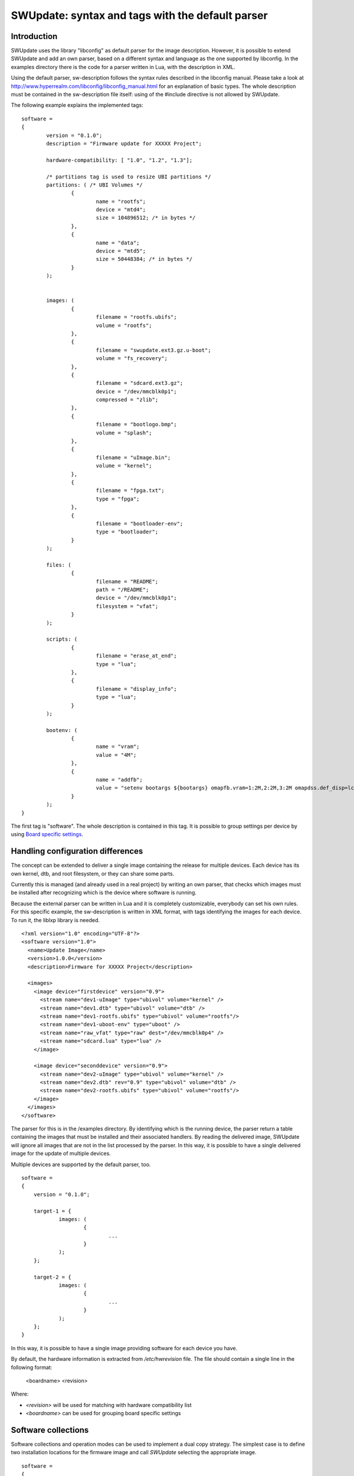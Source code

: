.. SPDX-FileCopyrightText: 2013-2021 Stefano Babic <stefano.babic@swupdate.org>
.. SPDX-License-Identifier: GPL-2.0-only

=================================================
SWUpdate: syntax and tags with the default parser
=================================================

Introduction
------------

SWUpdate uses the library "libconfig"
as default parser for the image description.
However, it is possible to extend SWUpdate and add an own
parser, based on a different syntax and language as the one
supported by libconfig. In the examples directory
there is the code for a parser written in Lua, with the
description in XML.

Using the default parser, sw-description follows the
syntax rules described in the libconfig manual.
Please take a look at http://www.hyperrealm.com/libconfig/libconfig_manual.html
for an explanation of basic types.
The whole description must be contained in the sw-description file itself:
using of the #include directive is not allowed by SWUpdate.

The following example explains the implemented tags:

::

	software =
	{
		version = "0.1.0";
		description = "Firmware update for XXXXX Project";

		hardware-compatibility: [ "1.0", "1.2", "1.3"];

		/* partitions tag is used to resize UBI partitions */
		partitions: ( /* UBI Volumes */
			{
				name = "rootfs";
				device = "mtd4";
			  	size = 104896512; /* in bytes */
			},
			{
				name = "data";
				device = "mtd5";
		  		size = 50448384; /* in bytes */
			}
		);


		images: (
			{
				filename = "rootfs.ubifs";
				volume = "rootfs";
			},
			{
				filename = "swupdate.ext3.gz.u-boot";
				volume = "fs_recovery";
			},
			{
				filename = "sdcard.ext3.gz";
				device = "/dev/mmcblk0p1";
				compressed = "zlib";
			},
			{
				filename = "bootlogo.bmp";
				volume = "splash";
			},
			{
				filename = "uImage.bin";
				volume = "kernel";
			},
			{
				filename = "fpga.txt";
				type = "fpga";
			},
			{
				filename = "bootloader-env";
				type = "bootloader";
			}
		);

		files: (
			{
				filename = "README";
				path = "/README";
				device = "/dev/mmcblk0p1";
				filesystem = "vfat";
			}
		);

		scripts: (
			{
				filename = "erase_at_end";
				type = "lua";
		 	},
			{
				filename = "display_info";
				type = "lua";
			}
		);

		bootenv: (
			{
				name = "vram";
				value = "4M";
			},
			{
				name = "addfb";
				value = "setenv bootargs ${bootargs} omapfb.vram=1:2M,2:2M,3:2M omapdss.def_disp=lcd";
			}
		);
	}

The first tag is "software". The whole description is contained in
this tag. It is possible to group settings per device by using `Board
specific settings`_.

Handling configuration differences
----------------------------------

The concept can be extended to deliver a single image
containing the release for multiple devices. Each device has its own
kernel, dtb, and root filesystem, or they can share some parts.

Currently this is managed (and already used in a real project) by
writing an own parser, that checks which images must be installed
after recognizing which is the device where software is running.

Because the external parser can be written in Lua and it is
completely customizable, everybody can set his own rules.
For this specific example, the sw-description is written in XML format,
with tags identifying the images for each device. To run it, the liblxp
library is needed.

::

	<?xml version="1.0" encoding="UTF-8"?>
	<software version="1.0">
	  <name>Update Image</name>
	  <version>1.0.0</version>
	  <description>Firmware for XXXXX Project</description>

	  <images>
	    <image device="firstdevice" version="0.9">
	      <stream name="dev1-uImage" type="ubivol" volume="kernel" />
	      <stream name="dev1.dtb" type="ubivol" volume="dtb" />
	      <stream name="dev1-rootfs.ubifs" type="ubivol" volume="rootfs"/>
	      <stream name="dev1-uboot-env" type="uboot" />
	      <stream name="raw_vfat" type="raw" dest="/dev/mmcblk0p4" />
	      <stream name="sdcard.lua" type="lua" />
	    </image>

	    <image device="seconddevice" version="0.9">
	      <stream name="dev2-uImage" type="ubivol" volume="kernel" />
	      <stream name="dev2.dtb" rev="0.9" type="ubivol" volume="dtb" />
	      <stream name="dev2-rootfs.ubifs" type="ubivol" volume="rootfs"/>
	    </image>
	  </images>
	</software>


The parser for this is in the /examples directory.
By identifying which is the running device, the parser return
a table containing the images that must be installed and their associated
handlers.
By reading the delivered image, SWUpdate will ignore all images that
are not in the list processed by the parser. In this way, it is possible
to have a single delivered image for the update of multiple devices.

Multiple devices are supported by the default parser, too.

::

    software =
    {
        version = "0.1.0";

        target-1 = {
                images: (
                        {
                                ...
                        }
                );
        };

        target-2 = {
                images: (
                        {
                                ...
                        }
                );
        };
    }

In this way, it is possible to have a single image providing software
for each device you have.

By default, the hardware information is extracted from
`/etc/hwrevision` file. The file should contain a single line in the
following format:

  <boardname> <revision>

Where:

- `<revision>` will be used for matching with hardware compatibility
  list

- `<boardname>` can be used for grouping board specific settings

.. _collections:

Software collections
--------------------

Software collections and operation modes can be used to implement a
dual copy strategy. The simplest case is to define two installation
locations for the firmware image and call `SWUpdate` selecting the
appropriate image.

::

    software =
    {
            version = "0.1.0";

            stable = {
                    copy-1: {
                            images: (
                            {
                                    device = "/dev/mtd4"
                                    ...
                            }
                            );
                    }
                    copy-2: {
                            images: (
                            {
                                    device = "/dev/mtd5"
                                    ...
                            }
                            );
                    }
            };
    }

In this way it is possible to specify that `copy-1` gets installed to
`/dev/mtd4`, while `copy-2` to `/dev/mtd5`. By properly selecting the
installation locations, `SWUpdate` will update the firmware in the
other slot.

The method of image selection is out of the scope of SWUpdate and user
is responsible for calling `SWUpdate` passing proper settings.

Priority finding the elements in the file
-----------------------------------------

SWUpdate search for entries in the sw-description file according to the following priority:

1. Try <boardname>.<selection>.<mode>.<entry>
2. Try <selection>.<mode>.<entry>
3. Try <boardname>.<entry>
4. Try <entry>

Take an example. The following sw-description describes the release for a set of boards.

::

    software =
    {
            version = "0.1.0";

            myboard = {
                stable = {
                    copy-1: {
                            images: (
                            {
                                    device = "/dev/mtd4"
                                    ...
                            }
                            );
                    }
                    copy-2: {
                            images: (
                            {
                                    device = "/dev/mtd5"
                                    ...
                            }
                            );
                    }
                }
            }

            stable = {
                copy-1: {
                      images: (
                          {
                               device = "/dev/mtd6"
                                    ...
                          }
                       );
                }
                copy-2: {
                       images: (
                       {
                               device = "/dev/mtd7"
                                    ...
                       }
                       );
                }
            }
    }

On *myboard*, SWUpdate searches and finds myboard.stable.copy1(2). When running on different
boards, SWUpdate does not find an entry corresponding to the boardname and it falls back to the
version without boardname. This allows to realize the same release for different boards having
a completely different hardware. `myboard` could have an eMMC and an ext4 filesystem,
while another device can have raw flash and install an UBI filesystem. Nevertheless, they are
both just a different format of the same release and they could be described together in sw-description.
It is important to understand the priorities how SWUpdate scans for entries during the parsing.

Using links
-----------

sw-description can become very complex. Let's think to have just one board, but in multiple
hw revision and they differ in Hardware. Some of them can be grouped together, some of them
require a dedicated section. A way (but not the only one !) could be to add *mode* and selects
the section with `-e stable,<rev number>`.

::

	software =
	{
		version = "0.1.0";

		myboard = {
	            stable = {

			hardware-compatibility: ["1.0", "1.2", "2.0", "1.3", "3.0", "3.1"];
			rev-1.0: {
				images: (
					...
				);
				scripts: (
					...
				);
			}
			rev-1.2: {
				hardware-compatibility: ["1.2"];
				images: (
					...
				);
				scripts: (
					...
				);
			}
			rev-2.0: {
				hardware-compatibility: ["2.0"];
				images: (
					...
				);
				scripts: (
                                   ...
				);
			}
			rev-1.3: {
				hardware-compatibility: ["1.3"];
				images: (
                                    ...
				);
				scripts: (
                                    ...
				);
			}

			rev-3.0:
			{
				hardware-compatibility: ["3.0"];
				images: (
					...
				);
				scripts: (
					...
				);
	                }
			rev-3.1:
			{
				hardware-compatibility: ["3.1"];
				images: (
					...
				);
				scripts: (
					...
				);
			}
		     }
	        }
	}

If each of them requires an own section, it is the way to do. Anyway, it is more probable
than revisions can be grouped together, for example board with the same major revision
number could have the same installation instructions. This leads in the example to 3 groups
for rev1.X, rev2.X, and rev3.X. Links allow one to group section together. When a "ref" is found
when SWUpdate searches for a group (images, files, script, bootenv), it replaces the current path
in the tree with the value of the string. In this way, the example above can be written in this way:

::

	software =
	{
                version = "0.1.0";

                myboard = {
	            stable = {

                        hardware-compatibility: ["1.0", "1.2", "2.0", "1.3", "3.0", "3.1"];
                        rev-1x: {
                                images: (
                                   ...
                                );
                                scripts: (
                                    ...
                                );
                        }
                        rev1.0 = {
                                ref = "#./rev-1x";
                        }
                        rev1.2 = {
                                ref = "#./rev-1x";
                        }
                        rev1.3 = {
                                ref = "#./rev-1x";
                        }
                        rev-2x: {
                                images: (
                                     ...
                                );
                                scripts: (
                                     ...
                                );
                        }
                        rev2.0 = {
                                ref = "#./rev-2x";
                        }

                        rev-3x: {
                                images: (
                                     ...
                                );
                                scripts: (
                                      ...
                                );
	                }
                        rev3.0 = {
                                ref = "#./rev-3x";
                        }
                        rev3.1 = {
                                ref = "#./rev-3x";
                        }
		     }
	        }
       }

The link can be absolute or relative. The keyword *"ref"* is used to indicate a link. If this is found, SWUpdate
will traverse the tree and replaces the current path with the values find in the string pointed by "ref". There are
simple rules for a link:

       - it must start with the character '#'
       - "." points to the current level in the tree, that means the parent of "ref"
       - ".." points to the parent level in the tree
       - "/" is used as filed separator in the link


A relative path has a number of
leading "../" to move the current cursor to the parent leaf of the tree.
In the following example, rev40 sets a link to a "common" section, where `images`
is found. This is sets via a link, too, to a section in the parent node.
The path `software.myboard.stable.common.images`  is then replaced by
`software.myboard.stable.trythis`

::

	software =
	{
	  version = {
		  ref = "#./commonversion";
	  }

	  hardware-compatibility = ["rev10", "rev11", "rev20"];

	  commonversion = "0.7-linked";

	pc:{
	  stable:{

	    common:{
		images =
		{
		  ref = "#./../trythis";
		}
	      };

	    trythis:(
		{
		filename = "rootfs1.ext4";
		device = "/dev/mmcblk0p8";
		type = "raw";
		} ,
		{
		filename = "rootfs5.ext4";
		device = "/dev/mmcblk0p7";
		type = "raw";
		}
	      );
	    pdm3rev10:
	      {
	      images:(
		  {
		  filename = "rootfs.ext3"; device = "/dev/mmcblk0p2";}
		);
	      uboot:(
		  { name = "bootpart";
		  value = "0:2";}
		);
	      };
	      pdm3rev11 =
	      {
		ref = "#./pdm3rev10";
	      }
	      pdm3rev20 =
	      {
		ref = "#./pdm3rev10";
	      }
	      pdm3rev40 =
	      {
		ref = "#./common";
	      }
	    };
	  };
	}


Each entry in sw-description can be redirect by a link as in the above example for the
"version" attribute.

hardware-compatibility
----------------------

``hardware-compatibility: [ "major.minor", "major.minor", ... ]``

This entry lists the hardware revisions that are compatible with this
software image.

Example:

::

	hardware-compatibility: [ "1.0", "1.2", "1.3"];

This defines that the software is compatible with HW-Revisions 1.0,
1.2, and 1.3, but not with 1.1 or any other version not explicitly
listed here. In the above example, compatibility is checked by means
of string comparison. If the software is compatible with a large
number of hardware revisions, it may get cumbersome to enumerate all
compatible versions. To allow more compact specifications, regular
expressions (POSIX extended) can be used by adding a prefix ``#RE:``
to the entry. Rewriting the above example would yield:

::

	hardware-compatibility: [ "#RE:^1\.[023]$" ];

It is in the responsibility of the respective project to find the
revision of the board on which SWUpdate is running. No assumptions are
made about how the revision can be obtained (GPIOs, EEPROM,..) and
each project is free to select the most appropriate way. In the end
the result must be written to the file ``/etc/hwrevision`` (or in
another file if specified as configuration option) before SWUpdate is
started.

.. _partitions-ubi-layout:

partitions : UBI layout
-----------------------

This tag allows one to change the layout of UBI volumes.
Please take care that MTDs are not touched and they are
configured by the Device Tree or in another way directly
in kernel.


::

	partitions: (
		{
			name = <volume name>;
			size = <size in bytes>;
			device = <MTD device>;
		}
	);

All fields are mandatory. SWUpdate searches for a volume of the given
name and if necessary adjusts size or type (see below). If no volume
with the given name is found, a new volume is created on the UBI
device attached to the MTD device given by ``device``. ``device`` can
be specified by number (e.g. "mtd4") or by name (the name of the MTD
device, e.g. "ubi_partition"). The UBI device is attached
automatically.

The default behavior of swupdate is to create a dynamic UBI volume. To
create a static volume, add a line ``data = "static";`` to the
respective partition entry.

If a size of 0 is given, the volume will be deleted if it exists. This
can be used to remove orphan volumes possibly created by older software
versions which are not required anymore.

images
------

The tag "images" collects the image that are installed to the system.
The syntax is:

::

	images: (
		{
			filename[mandatory] = <Name in CPIO Archive>;
			volume[optional] = <destination volume>;
			device[optional] = <destination volume>;
			mtdname[optional] = <destination mtd name>;
			type[optional] = <handler>;
			/* optionally, the image can be copied at a specific offset */
			offset[optional] = <offset>;
			/* optionally, the image can be compressed if it is in raw mode */
			compressed;
		},
		/* Next Image */
		.....
	);

*volume* is only used to install the image in a UBI volume. *volume* and
*device* cannot be used at the same time. If device is set,
the raw handler is automatically selected.

The following example is to update a UBI volume:


::

		{
			filename = "core-image-base.ubifs";
			volume = "rootfs";
		}


To update an image in raw mode, the syntax is:


::

		{
			filename = "core-image-base.ext3";
			device = "/dev/mmcblk0p1";
		}

To flash an image at a specific offset, the syntax is:


::

		{
			filename = "u-boot.bin";
			device = "/dev/mmcblk0p1";
			offset = "16K";
		}

The offset handles the following multiplicative suffixes: K=1024 and M=1024*1024.

However, writing to flash in raw mode must be managed in a special
way. Flashes must be erased before copying, and writing into NAND
must take care of bad blocks and ECC errors. For these reasons, the
handler "flash" must be selected:

For example, to copy the kernel into the MTD7 of a NAND flash:

::

		{
			filename = "uImage";
			device = "mtd7";
			type = "flash";
		}

The *filename* is mandatory. It is the Name of the file extracted by the stream.
*volume* is only mandatory in case of UBI volumes. It should be not used
in other cases.

Alternatively, for the handler “flash”, the *mtdname* can be specified, instead of the device name:

::

		{
			filename = "uImage";
			mtdname = "kernel";
			type = "flash";
		}


Files
-----

It is possible to copy single files instead of images.
This is not the preferred way, but it can be used for
debugging or special purposes.

::

	files: (
		{
			filename = <Name in CPIO Archive>;
			path = <path in filesystem>;
			device[optional] = <device node >;
			filesystem[optional] = <filesystem for mount>;
			properties[optional] = {create-destination = "true";}
		}
	);

Entries in "files" section are managed as single files. The attributes
"filename" and "path" are mandatory. Attributes "device" and "filesystem" are
optional; they tell SWUpdate to mount device (of the given filesystem type,
e.g. "ext4") before copying "filename" to "path". Without "device" and
"filesystem", the "filename" will be copied to "path" in the current rootfs.

As a general rule, swupdate doesn't copy out a file if the destination path
doesn't exists. This behavior could be changed using the special property
"create-destination".

As another general rule, the raw file handler installs the file directly to the
specified path. If the target file already exists and the raw file handler
is interrupted, the existing file may be replaced by an empty or partially
written file. A use case can exist where having an empty or corrupted file is
worse than the existing file. For this reason, the raw file handler supports an
"atomic-install" property. Setting the property to "true" installs the file to
the specified path with ".tmp" appended to the filename. Once the contents of
the file have been written and the buffer is flushed, the ".tmp" file is renamed
to the target file. This minimizes chances that an empty or corrupted file is
created by an interrupted raw file handler.

Scripts
-------

Scripts runs in the order they are put into the sw-description file.
The result of a script is valuated by SWUpdate, that stops the update
with an error if the result is <> 0.

They are copied into a temporary directory before execution and their name must
be unique inside the same cpio archive.

If no type is given, SWUpdate default to "lua". Please note that running a shell script
opens a set of different security issues, check also chapter "Best practice".


Lua
...

::

	scripts: (
		{
			filename = <Name in CPIO Archive>;
			type = "lua";
	 	}
	);


Lua scripts are run using the internal interpreter.

They must have at least one of the following functions:

::

	function preinst()

SWUpdate scans for all scripts and check for a preinst function. It is
called before installing the images.


::

	function postinst()


SWUpdate scans for all scripts and check for a postinst function. It is
called after installing the images.

::

	function postfailure()

Only in case an update fails, SWUpdate scans for all scripts and check
for a postfailure function. This could be useful in case it is necessary
to restore a previous state, for example, in case the application was
stop, it should run again.

shellscript
...........

SWUpdate will run the binary shell "/bin/sh" to execute the script.

::

	scripts: (
		{
			filename = <Name in CPIO Archive>;
			type = "shellscript";
		}
	);

Shell scripts are called by forking the process and running the shell as /bin/sh.
SWUpdate scans for all scripts and calls them before and after installing
the images. SWUpdate passes 'preinst', 'postinst' or 'postfailure' as first argument to
the script.
If the data attribute is defined, its value is passed as the last argument(s)
to the script.

preinstall
..........

::

	scripts: (
		{
			filename = <Name in CPIO Archive>;
			type = "preinstall";
		}
	);

preinstall are shell scripts and called via system command.
SWUpdate scans for all scripts and calls them before installing the images.
If the data attribute is defined, its value is passed as the last argument(s)
to the script.

Note that cannot be ensured that preinstall scripts run before an artifact is
installed in streaming mode. In fact, if streaming is activated, the artifact must
be installed as soon as it is received from network because there is no temporary
copy. Because there is no fix order in the SWU, an artifact can be packed before any
script in the SWU. The right way is to write an "embedded-script" in Lua inside
sw-description: because it becomes part of sw-description, it runs when sw-description is
parsed and before any handler runs, even before a partition handler.

postinstall
...........

::

	scripts: (
		{
			filename = <Name in CPIO Archive>;
			type = "postinstall";
		}
	);

postinstall are shell scripts and called via system command.
SWUpdate scans for all scripts and calls them after installing the images.
If the data attribute is defined, its value is passed as the last argument(s)
to the script.

Update Transaction and Status Marker
------------------------------------

By default, SWUpdate sets the bootloader environment variable "recovery_status"
to "in_progress" prior to an update operation and either unsets it or sets it to
"failed" after the update operation. This is an interface for SWUpdate-external
tooling: If there is no "recovery_status" variable in the bootloader's
environment, the update operation has been successful. Else, if there is
a "recovery_status" variable with the value "failed", the update operation has
not been successful.

While this is in general essential behavior for firmware updates, it needn't be
for less critical update operations. Hence, whether or not the update
transaction marker is set by SWUpdate can be controlled by the boolean switch
"bootloader_transaction_marker" which is global per `sw-description` file.
It defaults to ``true``. The following example snippet disables the update
transaction marker:

::

	software =
	{
		version = "0.1.0";
		bootloader_transaction_marker = false;
		...


It is also possible to disable setting of the transaction marker
entirely (and independently of the setting in `sw-description`) by
starting SWUpdate with the `-M` option.


The same applies to setting the update state in the bootloader via its
environment variable "ustate" (default) to `STATE_INSTALLED=1` or
`STATE_FAILED=3` after an installation. This behavior can be turned off
globally via the `-m` option to SWUpdate or per `sw-description` via the
boolean switch "bootloader_state_marker".

reboot flag
-----------

It is possible to signal that a reboot for a specific update is not required.
This information is evaluated by SWUpdate just to inform a backend about the
transaction result. If a postinstall script (command line parameter -p) is
passed at the startup to perform a reboot, it will be executed anyway because
SWUpdate cannot know the nature of this script.

SWUpdate sends this information to the progress interface and it is duty of the
listeners to interpret the information. The attribute is a boolean:

::

        reboot = false;

Attribute belongs to the general section, where also version belongs. It is
not required to activate the flag with `reboot = true` because it is the
default behavior, so just disabling makes sense.

The tool `swupdate-progress` interprets the flag: if it was started with
reboot support (-r parameter), it checks if a "no-reboot" message is received
and disables to reboot the device for this specific update. When the transaction
completes, the reboot feature is activated again in case a new update will require to
reboot the device. This allows to have on the fly updates, where not the whole
software is updated and a reboot is not required.

bootloader
----------

There are two ways to update the bootloader (currently U-Boot, GRUB, and
EFI Boot Guard) environment. First way is to add a file with the list of
variables to be changed and setting "bootloader" as type of the image. This
informs SWUpdate to call the bootloader handler to manage the file
(requires enabling bootloader handler in configuration). There is one
bootloader handler for all supported bootloaders. The appropriate bootloader
must be chosen from the bootloader selection menu in `menuconfig`.

::

	images: (
		{
			filename = "bootloader-env";
			type = "bootloader";
		}
	)

The format of the file is described in U-boot documentation. Each line
is in the format

::

	<name of variable>=<value>

if value is missing, the variable is unset.

The format is compatible with U-Boot "env import" command. It is possible
to produce the file from target as result of "env export".

Comments are allowed in the file to improve readability, see this example:

::

        # Default variables
        bootslot=0
        board_name=myboard
        baudrate=115200

        ## Board Revision dependent
        board_revision=1.0


The second way is to define in a group setting the variables
that must be changed:

::

	bootenv: (
		{
			name = <Variable name>;
			value = <Variable value>;
		}
	)

SWUpdate will internally generate a script that will be passed to the
bootloader handler for adjusting the environment.

For backward compatibility with previously built `.swu` images, the
"uboot" group name is still supported as an alias. However, its usage
is deprecated.

SWUpdate persistent variables
-----------------------------

Not all updates require to inform the bootloader about the update, and in many cases a
reboot is not required. There are also cases where changing bootloader's environment
is unwanted due to restriction for security.
SWUpdate needs then some information after new software is running to understand if
everything is fine or some actions like a fallback are needed. SWUpdate can store
such as information in variables (like shell variables), that can be stored persistently.
The library `libubootenv` provide a way for saving such kind as database in a power-cut safe mode.
It uses the algorythm originally implemented in the U-Boot bootloader. It is then guaranteed
that the system will always have a valid instance of the environment. The library supports multiple
environment databases at the same time, identifies with `namespaces`.
SWUpdate should be configured to set the namespace used for own variables. This is done by setting
the attribute *namespace-vars* in the runtime configuration file (swupdate.cfg). See also
example/configuration/swupdate.cfg for details.

The format is the same used with bootloader for single variable:

::

	vars: (
		{
			name = <Variable name>;
			value = <Variable value>;
		}
	)

SWUpdate will set these variables all at once like the bootloader variables. These environment
is stored just before writing the bootloader environment, that is always the last step in an update.

Board specific settings
-----------------------

Each setting can be placed under a custom tag matching the board
name. This mechanism can be used to override particular setting in
board specific fashion.

Assuming that the hardware information file `/etc/hwrevision` contains
the following entry::

  my-board 0.1.0

and the following description::

	software =
	{
	        version = "0.1.0";

	        my-board = {
	                bootenv: (
	                {
	                        name = "bootpart";
	                        value = "0:2";
	                }
	                );
	        };

	        bootenv: (
	        {
	                name = "bootpart";
	                value = "0:1";
	        }
	        );
	}

SWUpdate will set `bootpart` to `0:2` in bootloader's environment for this
board. For all other boards, `bootpart` will be set to `0:1`. Board
specific settings take precedence over default scoped settings.


Software collections and operation modes
----------------------------------------

Software collections and operations modes extend the description file
syntax to provide an overlay grouping all previous configuration
tags. The mechanism is similar to `Board specific settings`_ and can
be used for implementing a dual copy strategy or delivering both
stable and unstable images within a single update file.

The mechanism uses a custom user-defined tags placed within `software`
scope. The tag names must not be any of: `version`,
`hardware-compatibility`, `uboot`, `bootenv`, `files`, `scripts`, `partitions`,
`images`

An example description file:

::

	software =
	{
	        version = "0.1";

	        hardware-compatibility = [ "revA" ];

	        /* differentiate running image modes/sets */
	        stable:
	        {
	                main:
	                {
	                        images: (
	                        {
	                                filename = "rootfs.ext3";
	                                device = "/dev/mmcblk0p2";
	                        }
	                        );

	                        bootenv: (
	                        {
	                                name = "bootpart";
	                                value = "0:2";
	                        }
	                        );
	                };
	                alt:
	                {
	                        images: (
	                        {
	                                filename = "rootfs.ext3";
	                                device = "/dev/mmcblk0p1";
	                        }
	                        );

	                        bootenv: (
	                        {
	                                name = "bootpart";
	                                value = "0:1";
	                        }
	                        );
	                };

	        };
	}

The configuration describes a single software collection named
`stable`. Two distinct image locations are specified for this
collection: `/dev/mmcblk0p1` and `/dev/mmcblk0p2` for `main` mode and
`alt` mode respectively.

This feature can be used to implement a dual copy strategy by
specifying the collection and mode explicitly.

Versioning schemas in SWUpdate
------------------------------

SWUpdate can perform version comparisons for the whole Software by checking
the `version` attribute in the common part of sw-description and / or
for single artifacts. SWUpdate supports two different version schemas,
and they must be followed if version comparison is requested.

Numbering schema (default)
..........................

SWUpdate supports a version based on the schema:

::

        <major>.<minor>.<revision>.<build>

where each field is a plain number (no alphanumeric) in the range 0..65535.
User can add further fields using the dot separator, but they are not
considered for version comparison. SWUpdate will check if a version
number is set according to this rule and fall back to semantic version
upon failure. The version is converted to a 64 bit number (each field is 16 bit)
and compared against the running version of the same artifact.

Please consider that, because additional fields are descriptive only, for the
comparison they are not considered. This example contains version numbers
that are interpreted as the same version number by SWUpdate:

::

        1.2.3.4
        1.2.3.4.5
        1.2.3.4.5.6

But the following is different:

::

        1.2.3.4-alpha

And it is treated as semantic version.

Semantic version
----------------

SWUpdate supports semantic_ version. See official documentation
for more details.

.. _semantic: https://semver.org/

Checking version of installed software
--------------------------------------

SWUpdate can optionally verify if a sub-image is already installed
and, if the version to be installed is exactly the same, it can skip
to install it. This is very useful in case some high risky image should
be installed or to speed up the upgrade process.
One case is if the bootloader needs to be updated. In most time, there
is no need to upgrade the bootloader, but practice showed that there are
some cases where an upgrade is strictly required - the project manager
should take the risk. However, it is nicer to have always the bootloader image
as part of the .swu file, allowing to get the whole distro for the
device in a single file, but the device should install it just when needed.

SWUpdate searches for a file (/etc/sw-versions is the default location)
containing all versions of the installed images. This must be generated
before running SWUpdate.
The file must contain pairs with the name of image and version, as:

::

	<name of component>	<version>

In sw-description, the optional attributes "name", "version", and
"install-if-different" provide the connection. Name and version are then
compared with the data in the versions file. install-if-different is a
boolean that enables the check for this image. It is then possible to
check the version just for a subset of the images to be installed.

If used with "install-if-different", then version can be any string.
For example:

::

        bootloader              2015.01-rc3-00456-gd4978d
        kernel                  3.17.0-00215-g2e876af

There is also an attribute "install-if-higher" that checks if the version
of the new software is higher than the version of the installed software.
If it's false, the new software isn't installed. The goal is to avoid
installing an older version of software.

In this case, version can be any of 2 formats. Either the version consists
of *up to* 4 numbers in the range 0..65535 separated by a dot,
e.g. `<major>.<minor>.<rev>.<build>`,
or it is a `semantic version <https://semver.org>`_.

::

        bootloader              2018.03.01
        kernel                  3.17.0-pre1+g2e876af
        rfs                     0.17-foo3.bar5+2020.07.01
        app                     1.7

It is advised not to mix version formats! Semantic versions only support 3
numbers (major, minor, patch) and the fourth number will be silently dropped
if present.

Embedded Script
---------------

It is possible to embed a script inside sw-description. This is useful in a lot
of conditions where some parameters are known just by the target at runtime. The
script is global to all sections, but it can contain several functions that can be specific
for each entry in the sw-description file.

These attributes are used for an embedded-script:

::

		embedded-script = "<Lua code>"

It must be taken into account that the parser has already run and usage of double quotes can
interfere with the parser. For this reason, each double quote in the script must be escaped.

That means a simple Lua code as:

::

        print ("Test")

must be changed to:

::

        print (\"Test\")

If not, the parser thinks to have the closure of the script and this generates an error.
See the examples directory for examples how to use it.
Any entry in files or images can trigger one function in the script. The "hook" attribute
tells the parser to load the script and to search for the function pointed to by the hook
attribute. For example:

::

		files: (
			{
				filename = "examples.tar";
				type = "archive";
				path = "/tmp/test";
				hook = "set_version";
				preserve-attributes = true;
			}
		);

After the entry is parsed, the parser runs the Lua function pointed to by hook. If Lua is not
activated, the parser raises an error because a sw-description with an embedded script must
be parsed, but the interpreter is not available.

Each Lua function receives as parameter a table with the setup for the current entry. A hook
in Lua is in the format:

::

        function lua_hook(image)

image is a table where the keys are the list of available attributes. If an attribute contains
a "-", it is replaced with "_", because "-" cannot be used in Lua. This means, for example, that:

::

        install-if-different ==> install_if_different
        installed-directly   ==> installed_directly

Attributes can be changed in the Lua script and values are taken over on return.
The Lua function must return 2 values:

        - a boolean, to indicate whether the parsing was correct
        - the image table or nil to indicate that the image should be skipped

Example:

::

        function set_version(image)
	        print (\"RECOVERY_STATUS.RUN: \".. swupdate.RECOVERY_STATUS.RUN)
                for k,l in pairs(image) do
                        swupdate.trace(\"image[\" .. tostring(k) .. \"] = \" .. tostring(l))
                end
	        image.version = \"1.0\"
        	image.install_if_different = true
        	return true, image
        end


The example sets a version for the installed image. Generally, this is detected at runtime
reading from the target.

.. _sw-description-attribute-reference:

Attribute reference
-------------------

There are 4 main sections inside sw-description:

- images: entries are images and SWUpdate has no knowledge
  about them.
- files: entries are files, and SWUpdate needs a filesystem for them.
  This is generally used to expand from a tar-ball or to update
  single files.
- scripts: all entries are treated as executables, and they will
  be run twice (as pre- and post- install scripts).
- bootenv: entries are pair with bootloader environment variable name and its
  value.


.. tabularcolumns:: |p{1.5cm}|p{1.5cm}|p{1.5cm}|L|
.. table:: Attributes in sw-description


   +-------------+----------+------------+---------------------------------------+
   |  Name       |  Type    | Applies to |  Description                          |
   +=============+==========+============+=======================================+
   | filename    | string   | images     |  filename as found in the cpio archive|
   |             |          | files      |                                       |
   |             |          | scripts    |                                       |
   +-------------+----------+------------+---------------------------------------+
   | volume      | string   | images     | Just if type = "ubivol". UBI volume   |
   |             |          |            | where image must be installed.        |
   +-------------+----------+------------+---------------------------------------+
   | ubipartition| string   | images     | Just if type = "ubivol". Volume to be |
   |             |          |            | created or adjusted with a new size   |
   +-------------+----------+------------+---------------------------------------+
   | device      | string   | images     | devicenode as found in /dev or a      |
   |             |          | files      | symlink to it. Can be specified as    |
   |             |          |            | absolute path or a name in /dev folder|
   |             |          |            | For example if /dev/mtd-dtb is a link |
   |             |          |            | to /dev/mtd3 "mtd3", "mtd-dtb",       |
   |             |          |            | "/dev/mtd3" and "/dev/mtd-dtb" are    |
   |             |          |            | valid names.                          |
   |             |          |            | Usage depends on handler.             |
   |             |          |            | For files, it indicates on which      |
   |             |          |            | device the "filesystem" must be       |
   |             |          |            | mounted. If not specified, the current|
   |             |          |            | rootfs will be used.                  |
   +-------------+----------+------------+---------------------------------------+
   | filesystem  | string   | files      | indicates the filesystem type where   |
   |             |          |            | the file must be installed. Only      |
   |             |          |            | used if "device" attribute is set.    |
   +-------------+----------+------------+---------------------------------------+
   | path        | string   | files      | For files: indicates the path         |
   |             |          |            | (absolute) where the file must be     |
   |             |          |            | installed. If "device" and            |
   |             |          |            | "filesystem" are set,                 |
   |             |          |            | SWUpdate will install the             |
   |             |          |            | file after mounting "device" with     |
   |             |          |            | "filesystem" type. (path is always    |
   |             |          |            | relative to the mount point.)         |
   +-------------+----------+------------+---------------------------------------+
   | preserve-\  | bool     | files      | flag to control whether the following |
   | attributes  |          |            | attributes will be preserved when     |
   |             |          |            | files are unpacked from an archive    |
   |             |          |            | (assuming destination filesystem      |
   |             |          |            | supports them, of course):            |
   |             |          |            | timestamp, uid/gid (numeric), perms,  |
   |             |          |            | file attributes, extended attributes  |
   +-------------+----------+------------+---------------------------------------+
   | type        | string   | images     | string identifier for the handler,    |
   |             |          | files      | as it is set by the handler when it   |
   |             |          | scripts    | registers itself.                     |
   |             |          |            | Example: "ubivol", "raw", "rawfile",  |
   +-------------+----------+------------+---------------------------------------+
   | compressed  | string   | images     | string to indicate the "filename" is  |
   |             |          | files      | compressed and must be decompressed   |
   |             |          |            | before being installed. the value     |
   |             |          |            | denotes the compression type.         |
   |             |          |            | currently supported values are "xz",  |
   |             |          |            | "zlib" and "zstd".                    |
   +-------------+----------+------------+---------------------------------------+
   | compressed  | bool (dep| images     | Deprecated. Use the string form. true |
   |             | recated) | files      | is equal to 'compressed = "zlib"'.    |
   +-------------+----------+------------+---------------------------------------+
   | installed-\ | bool     | images     | flag to indicate that image is        |
   | directly    |          |            | streamed into the target without any  |
   |             |          |            | temporary copy. Not all handlers      |
   |             |          |            | support streaming.                    |
   +-------------+----------+------------+---------------------------------------+
   | name        | string   | bootenv    | name of the bootloader variable to be |
   |             |          |            | set.                                  |
   +-------------+----------+------------+---------------------------------------+
   | value       | string   | bootenv    | value to be assigned to the           |
   |             |          |            | bootloader variable                   |
   +-------------+----------+------------+---------------------------------------+
   | name        | string   | images     | name that identifies the sw-component |
   |             |          | files      | it can be any string and it is        |
   |             |          |            | compared with the entries in          |
   |             |          |            | sw-versions                           |
   +-------------+----------+------------+---------------------------------------+
   | version     | string   | images     | version for the sw-component          |
   |             |          | files      | it can be any string and it is        |
   |             |          |            | compared with the entries in          |
   |             |          |            | sw-versions                           |
   +-------------+----------+------------+---------------------------------------+
   | description | string   |            | user-friendly description of the      |
   |             |          |            | swupdate archive (any string)         |
   +-------------+----------+------------+---------------------------------------+
   | reboot      | bool     |            | allows to disable reboot for the      |
   |             |          |            | current running update                |
   +-------------+----------+------------+---------------------------------------+
   | install-if\ | bool     | images     | flag                                  |
   | -different  |          | files      | if set, name and version are          |
   |             |          |            | compared with the entries in          |
   |             |          |            | sw-versions                           |
   +-------------+----------+------------+---------------------------------------+
   | install-if\ | bool     | images     | flag                                  |
   | -higher     |          | files      | if set, name and version are          |
   |             |          |            | compared with the entries in          |
   |             |          |            | sw-versions                           |
   +-------------+----------+------------+---------------------------------------+
   | encrypted   | bool     | images     | flag                                  |
   |             |          | files      | if set, file is encrypted             |
   |             |          | scripts    | and must be decrypted before          |
   |             |          |            | installing.                           |
   +-------------+----------+------------+---------------------------------------+
   | ivt         | string   | images     | IVT in case of encrypted artefact     |
   |             |          | files      | It has no value if "encrypted" is not |
   |             |          | scripts    | set. Each artefact can have an own    |
   |             |          |            | IVT to avoid attacker can guess the   |
   |             |          |            | the key.                              |
   |             |          |            | It is an ASCII string of 32 chars     |
   +-------------+----------+------------+---------------------------------------+
   | data        | string   | images     | This is used to pass arbitrary data   |
   |             |          | files      | to a handler.                         |
   |             |          | scripts    |                                       |
   +-------------+----------+------------+---------------------------------------+
   | sha256      | string   | images     | sha256 hash of image, file or script. |
   |             |          | files      | Used for verification of signed       |
   |             |          | scripts    | images.                               |
   +-------------+----------+------------+---------------------------------------+
   | embedded-\  | string   |            | Lua code that is embedded in the      |
   | script      |          |            | sw-description file.                  |
   +-------------+----------+------------+---------------------------------------+
   | offset      | string   | images     | Optional destination offset           |
   +-------------+----------+------------+---------------------------------------+
   | hook        | string   | images     | The name of the function (Lua) to be  |
   |             |          | files      | called when the entry is parsed.      |
   +-------------+----------+------------+---------------------------------------+
   | mtdname     | string   | images     | name of the MTD to update. Used only  |
   |             |          |            | by the flash handler to identify the  |
   |             |          |            | the mtd to update, instead of         |
   |             |          |            | specifying the devicenode             |
   +-------------+----------+------------+---------------------------------------+
   | size        | int64    | images     | size of the file as it is expected    |
   |             |          | files      | in the SWU. If set and the cpio size  |
   |             |          | scripts    | does not match for some reason the    |
   |             |          |            | update will fail with an error.       |
   +-------------+----------+------------+---------------------------------------+
